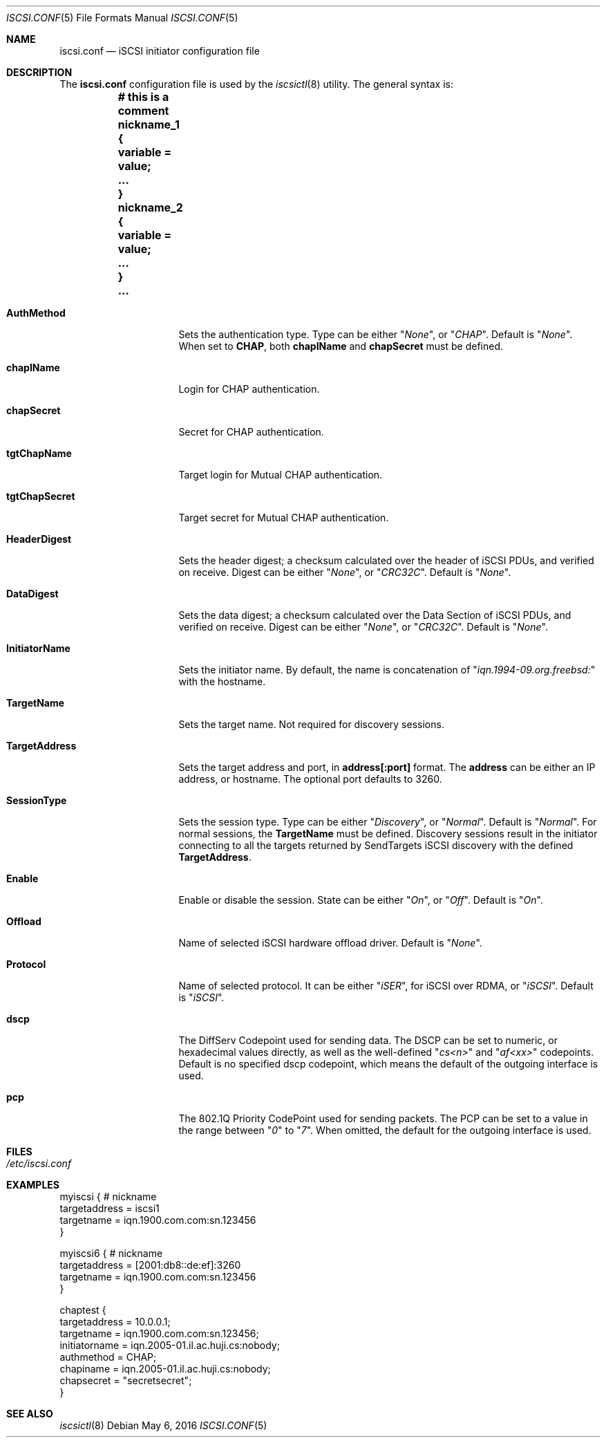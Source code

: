 .\" Copyright (c) 2007-2010 Daniel Braniss <danny@cs.huji.ac.il>
.\" All rights reserved.
.\"
.\" Redistribution and use in source and binary forms, with or without
.\" modification, are permitted provided that the following conditions
.\" are met:
.\" 1. Redistributions of source code must retain the above copyright
.\"    notice, this list of conditions and the following disclaimer.
.\" 2. Redistributions in binary form must reproduce the above copyright
.\"    notice, this list of conditions and the following disclaimer in the
.\"    documentation and/or other materials provided with the distribution.
.\"
.\" THIS SOFTWARE IS PROVIDED BY THE AUTHOR AND CONTRIBUTORS ``AS IS'' AND
.\" ANY EXPRESS OR IMPLIED WARRANTIES, INCLUDING, BUT NOT LIMITED TO, THE
.\" IMPLIED WARRANTIES OF MERCHANTABILITY AND FITNESS FOR A PARTICULAR PURPOSE
.\" ARE DISCLAIMED.  IN NO EVENT SHALL THE AUTHOR OR CONTRIBUTORS BE LIABLE
.\" FOR ANY DIRECT, INDIRECT, INCIDENTAL, SPECIAL, EXEMPLARY, OR CONSEQUENTIAL
.\" DAMAGES (INCLUDING, BUT NOT LIMITED TO, PROCUREMENT OF SUBSTITUTE GOODS
.\" OR SERVICES; LOSS OF USE, DATA, OR PROFITS; OR BUSINESS INTERRUPTION)
.\" HOWEVER CAUSED AND ON ANY THEORY OF LIABILITY, WHETHER IN CONTRACT, STRICT
.\" LIABILITY, OR TORT (INCLUDING NEGLIGENCE OR OTHERWISE) ARISING IN ANY WAY
.\" OUT OF THE USE OF THIS SOFTWARE, EVEN IF ADVISED OF THE POSSIBILITY OF
.\" SUCH DAMAGE.
.\"
.\" $FreeBSD$
.\"
.Dd May 6, 2016
.Dt ISCSI.CONF 5
.Os
.Sh NAME
.Nm iscsi.conf
.Nd iSCSI initiator configuration file
.Sh DESCRIPTION
The
.Nm
configuration file is used by the
.Xr iscsictl 8
utility.
The general syntax is:
.Bf Li
.Bd -literal
	# this is a comment
	nickname_1 {
	   variable = value;
	   ...
	}
	nickname_2 {
	   variable = value;
	   ...
	}
	...
.Ed
.Ef
.Bl -tag -width MaxConnections
.It Cm AuthMethod
Sets the authentication type.
Type can be either
.Qq Ar None ,
or
.Qq Ar CHAP .
Default is
.Qq Ar None .
When set to
.Cm CHAP ,
both
.Cm chapIName
and
.Cm chapSecret
must be defined.
.It Cm chapIName
Login for CHAP authentication.
.It Cm chapSecret
Secret for CHAP authentication.
.It Cm tgtChapName
Target login for Mutual CHAP authentication.
.It Cm tgtChapSecret
Target secret for Mutual CHAP authentication.
.It Cm HeaderDigest
Sets the header digest; a checksum calculated over the header of iSCSI
PDUs, and verified on receive.
Digest can be either
.Qq Ar None ,
or
.Qq Ar CRC32C .
Default is
.Qq Ar None .
.It Cm DataDigest
Sets the data digest; a checksum calculated over the Data Section of iSCSI
PDUs, and verified on receive.
Digest can be either
.Qq Ar None ,
or
.Qq Ar CRC32C .
Default is
.Qq Ar None .
.It Cm InitiatorName
Sets the initiator name.
By default, the name is concatenation of
.Qq Ar iqn.1994-09.org.freebsd:
with the hostname.
.It Cm TargetName
Sets the target name.
Not required for discovery sessions.
.It Cm TargetAddress
Sets the target address and port, in
.Sy address[:port]
format.
The
.Sy address
can be either an IP address, or hostname.
The optional port defaults to 3260.
.It Cm SessionType
Sets the session type.
Type can be either
.Qq Ar Discovery ,
or
.Qq Ar Normal .
Default is
.Qq Ar Normal .
For normal sessions, the
.Sy TargetName
must be defined.
Discovery sessions result in the initiator connecting to all the targets
returned by SendTargets iSCSI discovery with the defined
.Sy TargetAddress .
.It Cm Enable
Enable or disable the session.
State can be either
.Qq Ar On ,
or
.Qq Ar Off .
Default is
.Qq Ar On .
.It Cm Offload
Name of selected iSCSI hardware offload driver.
Default is
.Qq Ar None .
.It Cm Protocol
Name of selected protocol.
It can be either
.Qq Ar iSER ,
for iSCSI over RDMA, or
.Qq Ar iSCSI .
Default is
.Qq Ar iSCSI .
.It Cm dscp
The DiffServ Codepoint used for sending data.
The DSCP can be set to numeric, or hexadecimal values directly,
as well as the well-defined
.Qq Ar cs<n>
and
.Qq Ar af<xx>
codepoints.
Default is no specified dscp codepoint, which means the default
of the outgoing interface is used.
.It Cm pcp
The 802.1Q Priority CodePoint used for sending packets.
The PCP can be set to a value in the range between
.Qq Ar 0
to
.Qq Ar 7 .
When omitted, the default for the outgoing interface is used.
.El
.Sh FILES
.Bl -tag -width indent
.It Pa /etc/iscsi.conf
.El
.Sh EXAMPLES
.Bd -literal
myiscsi { # nickname
   targetaddress = iscsi1
   targetname    = iqn.1900.com.com:sn.123456
}

myiscsi6 { # nickname
   targetaddress = [2001:db8::de:ef]:3260
   targetname    = iqn.1900.com.com:sn.123456
}

chaptest {
   targetaddress = 10.0.0.1;
   targetname    = iqn.1900.com.com:sn.123456;
   initiatorname = iqn.2005-01.il.ac.huji.cs:nobody;
   authmethod    = CHAP;
   chapiname     = iqn.2005-01.il.ac.huji.cs:nobody;
   chapsecret    = "secretsecret";
}
.Ed
.Sh SEE ALSO
.Xr iscsictl 8
.\"Sh HISTORY
.\"Sh AUTHORS
